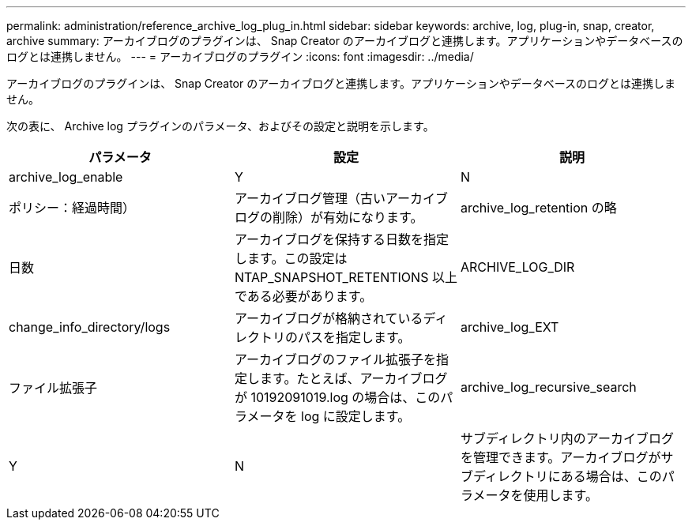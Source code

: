 ---
permalink: administration/reference_archive_log_plug_in.html 
sidebar: sidebar 
keywords: archive, log, plug-in, snap, creator, archive 
summary: アーカイブログのプラグインは、 Snap Creator のアーカイブログと連携します。アプリケーションやデータベースのログとは連携しません。 
---
= アーカイブログのプラグイン
:icons: font
:imagesdir: ../media/


[role="lead"]
アーカイブログのプラグインは、 Snap Creator のアーカイブログと連携します。アプリケーションやデータベースのログとは連携しません。

次の表に、 Archive log プラグインのパラメータ、およびその設定と説明を示します。

|===
| パラメータ | 設定 | 説明 


 a| 
archive_log_enable
 a| 
Y
| N 


| ポリシー：経過時間）  a| 
アーカイブログ管理（古いアーカイブログの削除）が有効になります。
 a| 
archive_log_retention の略



 a| 
日数
 a| 
アーカイブログを保持する日数を指定します。この設定は NTAP_SNAPSHOT_RETENTIONS 以上である必要があります。
 a| 
ARCHIVE_LOG_DIR



 a| 
change_info_directory/logs
 a| 
アーカイブログが格納されているディレクトリのパスを指定します。
 a| 
archive_log_EXT



 a| 
ファイル拡張子
 a| 
アーカイブログのファイル拡張子を指定します。たとえば、アーカイブログが 10192091019.log の場合は、このパラメータを log に設定します。
 a| 
archive_log_recursive_search



 a| 
Y
| N  a| 
サブディレクトリ内のアーカイブログを管理できます。アーカイブログがサブディレクトリにある場合は、このパラメータを使用します。

|===
